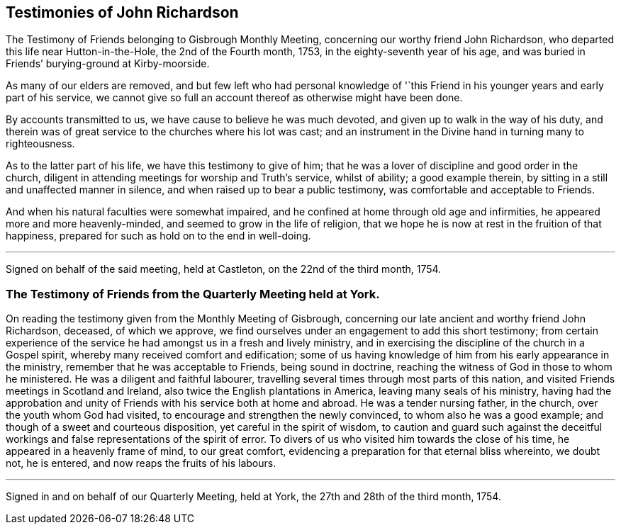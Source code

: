 == Testimonies of John Richardson

[.chapter-subtitle--blurb]
The Testimony of Friends belonging to Gisbrough Monthly Meeting,
concerning our worthy friend John Richardson,
who departed this life near Hutton-in-the-Hole, the 2nd of the Fourth month, 1753,
in the eighty-seventh year of his age,
and was buried in Friends`' burying-ground at Kirby-moorside.

As many of our elders are removed,
and but few left who had personal knowledge of '`this Friend
in his younger years and early part of his service,
we cannot give so full an account thereof as otherwise might have been done.

By accounts transmitted to us, we have cause to believe he was much devoted,
and given up to walk in the way of his duty,
and therein was of great service to the churches where his lot was cast;
and an instrument in the Divine hand in turning many to righteousness.

As to the latter part of his life, we have this testimony to give of him;
that he was a lover of discipline and good order in the church,
diligent in attending meetings for worship and Truth`'s service, whilst of ability;
a good example therein, by sitting in a still and unaffected manner in silence,
and when raised up to bear a public testimony, was comfortable and acceptable to Friends.

And when his natural faculties were somewhat impaired,
and he confined at home through old age and infirmities,
he appeared more and more heavenly-minded, and seemed to grow in the life of religion,
that we hope he is now at rest in the fruition of that happiness,
prepared for such as hold on to the end in well-doing.

[.small-break]
'''

Signed on behalf of the said meeting, held at Castleton, on the 22nd of the third month,
1754.

[.blurb]
=== The Testimony of Friends from the Quarterly Meeting held at York.

On reading the testimony given from the Monthly Meeting of Gisbrough,
concerning our late ancient and worthy friend John Richardson, deceased,
of which we approve, we find ourselves under an engagement to add this short testimony;
from certain experience of the service he had amongst us in a fresh and lively ministry,
and in exercising the discipline of the church in a Gospel spirit,
whereby many received comfort and edification;
some of us having knowledge of him from his early appearance in the ministry,
remember that he was acceptable to Friends, being sound in doctrine,
reaching the witness of God in those to whom he ministered.
He was a diligent and faithful labourer,
travelling several times through most parts of this nation,
and visited Friends meetings in Scotland and Ireland,
also twice the English plantations in America, leaving many seals of his ministry,
having had the approbation and unity of Friends with his service both at home and abroad.
He was a tender nursing father, in the church, over the youth whom God had visited,
to encourage and strengthen the newly convinced, to whom also he was a good example;
and though of a sweet and courteous disposition, yet careful in the spirit of wisdom,
to caution and guard such against the deceitful workings
and false representations of the spirit of error.
To divers of us who visited him towards the close of his time,
he appeared in a heavenly frame of mind, to our great comfort,
evidencing a preparation for that eternal bliss whereinto, we doubt not, he is entered,
and now reaps the fruits of his labours.

[.small-break]
'''

Signed in and on behalf of our Quarterly Meeting, held at York,
the 27th and 28th of the third month, 1754.
